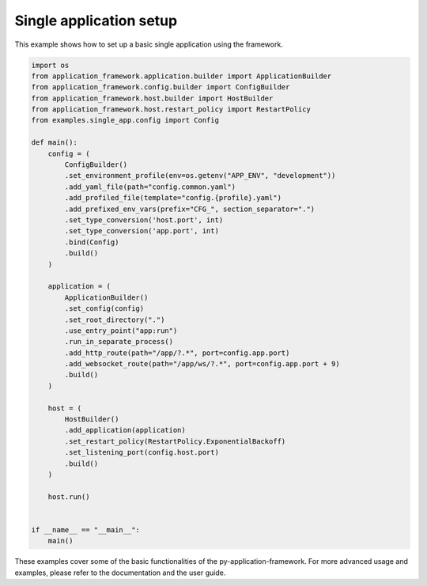########################
Single application setup
########################

This example shows how to set up a basic single application using the framework.

.. code-block:: python

    import os
    from application_framework.application.builder import ApplicationBuilder
    from application_framework.config.builder import ConfigBuilder
    from application_framework.host.builder import HostBuilder
    from application_framework.host.restart_policy import RestartPolicy
    from examples.single_app.config import Config

    def main():
        config = (
            ConfigBuilder()
            .set_environment_profile(env=os.getenv("APP_ENV", "development"))
            .add_yaml_file(path="config.common.yaml")
            .add_profiled_file(template="config.{profile}.yaml")
            .add_prefixed_env_vars(prefix="CFG_", section_separator=".")
            .set_type_conversion('host.port', int)
            .set_type_conversion('app.port', int)
            .bind(Config)
            .build()
        )

        application = (
            ApplicationBuilder()
            .set_config(config)
            .set_root_directory(".")
            .use_entry_point("app:run")
            .run_in_separate_process()
            .add_http_route(path="/app/?.*", port=config.app.port)
            .add_websocket_route(path="/app/ws/?.*", port=config.app.port + 9)
            .build()
        )

        host = (
            HostBuilder()
            .add_application(application)
            .set_restart_policy(RestartPolicy.ExponentialBackoff)
            .set_listening_port(config.host.port)
            .build()
        )

        host.run()


    if __name__ == "__main__":
        main()

These examples cover some of the basic functionalities of the py-application-framework. For more advanced usage and examples, please refer to the documentation and the user guide.
